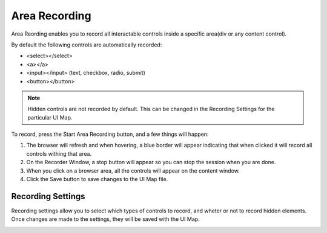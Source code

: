 Area Recording
==============

Area Reording enables you to record all interactable controls inside a specific area(div or any content control).

By default the following controls are automatically recorded:

* <select></select>
* <a></a>
* <input></input> (text, checkbox, radio, submit)
* <button></button>

.. note::
    Hidden controls are not recorded by default. This can be changed in the Recording Settings for the particular UI Map.


To record, press the Start Area Recording button, and a few things will happen:

#. The browser will refresh and when hovering, a blue border will appear indicating that when clicked it will record all controls withing that area.
#. On the Recorder Window, a stop button will appear so you can stop the session when you are done.
#. When you click on a browser area, all the controls will appear on the content window.
#. Click the Save button to save changes to the UI Map file.

.. image:: images/area_recording.gif
   :align: center

Recording Settings
------------------

Recording settings allow you to select which types of controls to record, and wheter or not to record hidden elements. Once changes are made to the settings, they will be saved with the UI Map.

.. image:: images/recording_settings.png
   :align: center